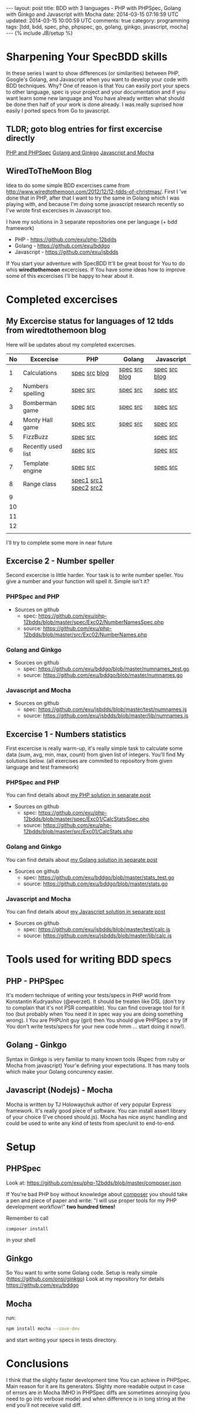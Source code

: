 #+STARTUP: showall indent
#+STARTUP: hidestars
#+OPTIONS: H:4 num:nil tags:nil toc:nil timestamps:t
#+BEGIN_HTML
---
layout: post
title: BDD with 3 languages - PHP with PHPSpec, Golang with Ginkgo and Javascript with Mocha
date: 2014-03-15 07:16:59 UTC
updated: 2014-03-15 10:00:59 UTC
comments: true
category: programming
tags: [tdd, bdd, spec, php, phpspec, go, golang, ginkgo, javascript, mocha]
---
{% include JB/setup %}
#+END_HTML

#+BEGIN_HTML
<img src="/assets/img/php-js-go-bdd.png" class="img-responsive" alt="">
#+END_HTML


* Sharpening Your SpecBDD skills

In these series I want to show differences (or similarities) between PHP,
Google's Golang, and Javascript when you want to develop your code
with BDD techniques. Why? One of reason is that You can easily port your specs to
other language, spec is your project and your documentation and if you want learn
some new language and You have already written what should be done then half of
your work is done already. I was really suprised how easily I ported specs from
Go to javascript.

** TLDR; goto blog entries for first excercise directly

#+BEGIN_HTML
<a class="btn btn-primary" href="http://wysocki.in/programming/2014/03/excercise-1-calc-bdd-in-php-with-phpspec">PHP and PHPSpec</a>
<a class="btn btn-primary" href="http://wysocki.in/programming/2014/03/excercise-1-calc-bdd-in-golang-and-ginkgo">Golang and Ginkgo</a>
<a class="btn btn-primary" href="http://wysocki.in/programming/2014/03/excercise-1-calc-bdd-in-javascript-with-mocha">Javascript and Mocha</a>
<br>
#+END_HTML



** WiredToTheMoon Blog
Idea to do some simple BDD excercises came from http://www.wiredtothemoon.com/2012/12/12-tdds-of-christmas/.
First I 've done that in PHP, after that I want to try the same in Golang which I was playing with,
and because I'm doing some javascript research recently so I've wrote first excercises in Javascript too.

I have my solutions in 3 separate repositories one per language (+ bdd framework)
- PHP - https://github.com/exu/php-12bdds
- Golang - https://github.com/exu/bddgo
- Javascript - https://github.com/exu/jsbdds

If You start your adventure with SpecBDD It'll be great boost for You to do whis *wiredtothemoon*
excercises. If You have some ideas how to improve some of this excercises I'll be happy to hear
about it.

* Completed excercises

**  My Excercise status for languages of 12 tdds from wiredtothemoon blog

Here will be updates about my completed excercises.

#+ATTR_HTML: :class table table-stripped
| No | Excercise          | PHP                   | Golang        | Javascript    |
|----+--------------------+-----------------------+---------------+---------------|
|  1 | Calculations       | [[https://github.com/exu/php-12bdds/blob/master/spec/Exc01/CalcStatsSpec.php][spec]] [[https://github.com/exu/php-12bdds/blob/master/src/Exc01/CalcStats.php][src]] [[http://wysocki.in/programming/2014/03/excercise-1-calc-bdd-in-php-with-phpspec][blog]]         | [[https://github.com/exu/bddgo/blob/master/stats_test.go][spec]] [[https://github.com/exu/bddgo/blob/master/stats.go][src]] [[http://wysocki.in/programming/2014/03/excercise-1-calc-bdd-in-golang-and-ginkgo][blog]] | [[https://github.com/exu/jsbdds/blob/master/test/numnames.js][spec]] [[https://github.com/exu/jsbdds/blob/master/lib/numnames.js][src]] [[http://wysocki.in/programming/2014/03/excercise-1-calc-bdd-in-javascript-with-mocha][blog]] |
|  2 | Numbers spelling   | [[https://github.com/exu/php-12bdds/blob/master/spec/Exc02/NumberNamesSpec.php][spec]] [[https://github.com/exu/php-12bdds/blob/master/src/Exc02/NumberNames.php][src]]              | [[https://github.com/exu/bddgo/blob/master/numnames_test.go][spec]] [[https://github.com/exu/bddgo/blob/master/numnames.go][src]]      | [[https://github.com/exu/jsbdds/blob/master/test/numnames.js][spec]] [[https://github.com/exu/jsbdds/blob/master/lib/numnames.js][src]]      |
|  3 | Bomberman game     | [[https://github.com/exu/php-12bdds/blob/master/spec/Exc03/MinerSpec.php][spec]] [[https://github.com/exu/php-12bdds/blob/master/src/Exc03/Miner.php][src]]              | [[https://github.com/exu/bddgo/blob/master/miner_test.go][spec]] [[https://github.com/exu/bddgo/blob/master/miner.go][src]]      | [[https://github.com/exu/jsbdds/blob/master/test/bomberman.js][spec]] [[https://github.com/exu/jsbdds/blob/master/lib/bomberman.js][src]]      |
|  4 | Monty Hall game    | [[https://github.com/exu/php-12bdds/blob/master/spec/Exc04/ZonkSpec.php][spec]] [[https://github.com/exu/php-12bdds/blob/master/src/Exc04/Zonk.php][src]]              | [[https://github.com/exu/bddgo/blob/master/zonk_test.go][spec]] [[https://github.com/exu/bddgo/blob/master/zonk.go][src]]      | [[https://github.com/exu/jsbdds/blob/master/test/zonk.js][spec]] [[https://github.com/exu/jsbdds/blob/master/lib/zonk.js][src]]      |
|  5 | FizzBuzz           | [[https://github.com/exu/php-12bdds/blob/master/spec/Exc05/FizzBuzzSpec.php][spec]] [[https://github.com/exu/php-12bdds/blob/master/src/Exc05/FizzBuzz.php][src]]              |               | [[https://github.com/exu/jsbdds/blob/master/test/fizzbuzz.js][spec]] [[https://github.com/exu/jsbdds/blob/master/lib/fizzbuzz.js][src]]      |
|  6 | Recently used list | [[https://github.com/exu/php-12bdds/blob/master/spec/Exc06/RecentlyUsedSpec.php][spec]] [[https://github.com/exu/php-12bdds/blob/master/src/Exc06/RecentlyUsed.php][src]]              |               | [[https://github.com/exu/jsbdds/blob/master/test/list.js][spec]] [[https://github.com/exu/jsbdds/blob/master/lib/list.js][src]]      |
|  7 | Template engine    | [[https://github.com/exu/php-12bdds/blob/master/spec/Exc07/TplrSpec.php][spec]] [[https://github.com/exu/php-12bdds/blob/master/src/Exc07/Tplr.php][src]]              |               | [[https://github.com/exu/jsbdds/blob/master/test/tplr.js][spec]] [[https://github.com/exu/jsbdds/blob/master/lib/tplr.js][src]]      |
|  8 | Range class        | [[https://github.com/exu/php-12bdds/blob/master/spec/Exc08/IntRangeSpec.php][spec1]] [[https://github.com/exu/php-12bdds/blob/master/src/Exc08/IntRange.php][src1]] [[https://github.com/exu/php-12bdds/blob/master/spec/Exc08/FloatRangeSpec.php][spec2]] [[https://github.com/exu/php-12bdds/blob/master/src/Exc08/FloatRange.php][src2]] |               |               |
|  9 |                    |                       |               |               |
| 10 |                    |                       |               |               |
| 11 |                    |                       |               |               |
| 12 |                    |                       |               |               |
|    |                    |                       |               |               |

I'll try to complete some more in near future

** Excercise 2 -  Number speller

Second excercise is little harder. Your task is to write number speller.
You give a number and your function will spell it. Simple isn't it?

*** PHPSpec and PHP

- Sources on github
  - spec: [[https://github.com/exu/php-12bdds/blob/master/spec/Exc02/NumberNamesSpec.php]]
  - source: https://github.com/exu/php-12bdds/blob/master/src/Exc02/NumberNames.php

*** Golang and Ginkgo

- Sources on github
  - spec: https://github.com/exu/bddgo/blob/master/numnames_test.go
  - source: https://github.com/exu/bddgo/blob/master/numnames.go

*** Javascript and Mocha

- Sources on github
  - spec: https://github.com/exu/jsbdds/blob/master/test/numnames.js
  - source: https://github.com/exu/jsbdds/blob/master/lib/numnames.js


** Excercise 1 -  Numbers statistics

First excercise is really warm-up, it's really simple task to calculate
some data (sum, avg, min, max, count) from given list of integers.
You'll find My solutions below. (all exercises are commited to repository from
given language and test framework)

*** PHPSpec and PHP

You can find details about [[http://wysocki.in/programming/2014/03/excercise-1-calc-bdd-in-php-with-phpspec][my PHP solution in separate post]]

- Sources on github
  - spec: https://github.com/exu/php-12bdds/blob/master/spec/Exc01/CalcStatsSpec.php
  - source: https://github.com/exu/php-12bdds/blob/master/src/Exc01/CalcStats.php

*** Golang and Ginkgo

You can find details about [[http://wysocki.in/programming/2014/03/excercise-1-calc-bdd-in-golang-and-ginkgo][my Golang solution in separate post]]

- Sources on github
  - spec: https://github.com/exu/bddgo/blob/master/stats_test.go
  - source: https://github.com/exu/bddgo/blob/master/stats.go

*** Javascript and Mocha

You can find details about [[http://wysocki.in/programming/2014/03/excercise-1-calc-bdd-in-javascript-with-mocha][my Javascript solution in separate post]]

- Sources on github
  - spec: https://github.com/exu/jsbdds/blob/master/test/calc.js
  - source: https://github.com/exu/jsbdds/blob/master/lib/calc.js


* Tools used for writing BDD specs

** PHP - PHPSpec

It's modern technique of writing your tests/specs in PHP world from Konstantin Kudryashov
(@everzet). It should be treaten like DSL (don't try to complain that it's not PSR
compatible).  You can find coverage tool for it too (but probably when You need it in spec
way you are doing something wrong). I You are PHPUnit guy (girl) then You should give PHPSpec
a try (If You don't write tests/specs for your new code hmm ... start doing it now!).

** Golang - Ginkgo

Syntax in Ginkgo is very familiar to many known tools (Rspec from ruby or Mocha from javascript)
Your'e defining your expectations. It has many tools which make your Golang concurency easier.

** Javascript (Nodejs) - Mocha

Mocha is written by TJ Holowaychuk author of very popular Express framework. It's really good
piece of software. You can install assert library of your choice (I've chosed should.js). Mocha
has nice async handling and could be used to write any kind of tests from spec/unit to end-to-end.

* Setup

** PHPSpec

Look at:
https://github.com/exu/php-12bdds/blob/master/composer.json

If You're bad PHP boy without knowledge about [[http://getcomposer.org][composer]] you should
take a pen and piece of paper and write:
"I will use proper tools for my PHP development workflow!"
*two hundred times!*

Remember to call
#+begin_src sh
composer install
#+end_src

in your shell

** Ginkgo

So You want to write some Golang code. Setup is really simple (https://github.com/onsi/ginkgo)
Look at my repository for details https://github.com/exu/bddgo

** Mocha

run:

#+begin_src sh
npm install mocha --save-dev
#+end_src

and start writing your specs in tests directory.


* Conclusions

I think that the slighty faster development time You can achieve in PHPSpec.  Main reason
for it are Its generators. Slighty more readable output in case of errors are in Mocha
IMHO in PHPSpec diffs are sometimes annoying (you need to go into verbose mode) and when
difference is in long string at the end you'll not receive valid diff.
